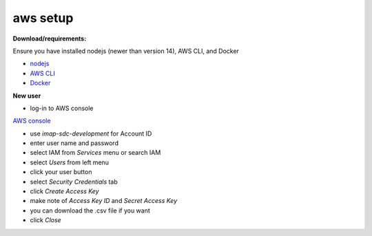 ****
aws setup
****
**Download/requirements:**

Ensure you have installed nodejs (newer than version 14), AWS CLI, and Docker

- `nodejs <https://nodejs.org/en/download/>`_

- `AWS CLI <https://docs.aws.amazon.com/cli/latest/userguide/getting-started-install.html>`_

- `Docker <https://docs.docker.com/get-docker/>`_

**New user**

- log-in to AWS console
`AWS console <https://aws.amazon.com/console/>`_

- use *imap-sdc-development* for Account ID
- enter user name and password

- select IAM from *Services* menu or search IAM
- select *Users* from left menu
- click your user button
- select *Security Credentials* tab
- click *Create Access Key*
- make note of *Access Key ID* and *Secret Access Key*
- you can download the .csv file if you want
- click *Close*




